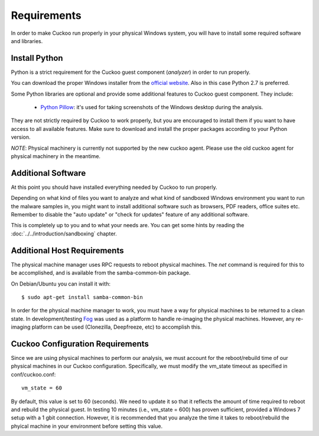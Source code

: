 ============
Requirements
============

In order to make Cuckoo run properly in your physical Windows system, you
will have to install some required software and libraries.

Install Python
==============

Python is a strict requirement for the Cuckoo guest component (*analyzer*) in
order to run properly.

You can download the proper Windows installer from the `official website`_.
Also in this case Python 2.7 is preferred.

Some Python libraries are optional and provide some additional features to
Cuckoo guest component. They include:

    * `Python Pillow`_: it's used for taking screenshots of the Windows desktop during the analysis.

They are not strictly required by Cuckoo to work properly, but you are encouraged
to install them if you want to have access to all available features. Make sure
to download and install the proper packages according to your Python version.

.. _`official website`: http://www.python.org/getit/
.. _`Python Pillow`: https://python-pillow.org/


*NOTE*: Physical machinery is currently not supported by the new cuckoo agent.  Please use the old cuckoo agent for physical machinery in the meantime.

Additional Software
===================

At this point you should have installed everything needed by Cuckoo to run
properly.

Depending on what kind of files you want to analyze and what kind of sandboxed
Windows environment you want to run the malware samples in, you might want to install
additional software such as browsers, PDF readers, office suites etc.
Remember to disable the "auto update" or "check for updates" feature of
any additional software.

This is completely up to you and to what your needs are. You can get some hints
by reading the :doc:`../../introduction/sandboxing` chapter.


Additional Host Requirements
============================
The physical machine manager uses RPC requests to reboot physical machines.
The `net` command is required for this to be accomplished, and is available
from the samba-common-bin package.

On Debian/Ubuntu you can install it with::

    $ sudo apt-get install samba-common-bin

In order for the physical machine manager to work, you must have a way
for physical machines to be returned to a clean state. In development/testing
`Fog`_ was used as a platform to handle re-imaging the physical machines.
However, any re-imaging platform can be used (Clonezilla, Deepfreeze, etc) to
accomplish this.

.. _`Fog`: http://www.fogproject.org/

Cuckoo Configuration Requirements
=================================

Since we are using physical machines to perform our analysis, we must account
for the reboot/rebuild time of our physical machines in our Cuckoo configuration.
Specifically, we must modify the vm_state timeout as specified in conf/cuckoo.conf::

	vm_state = 60

By default, this value is set to 60 (seconds). We need to update it so that it
reflects the amount of time required to reboot and rebuild the physical guest.
In testing 10 minutes (i.e., vm_state = 600) has proven sufficient, provided a
Windows 7 setup with a 1 gbit connection. However, it is recommended that you
analyze the time it takes to reboot/rebuild the phyical machine in your
environment before setting this value.
